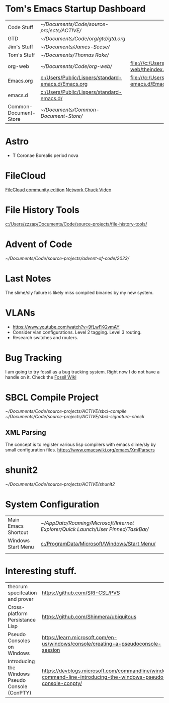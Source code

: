 * Tom's Emacs Startup Dashboard

| Code Stuff            | [[~/Documents/Code/source-projects/ACTIVE/]]           |                                                             |
| GTD                   | [[~/Documents/Code/org/gtd/gtd.org]]                   |                                                             |
| Jim's Stuff           | [[~/Documents/James-Seese/]]                           |                                                             |
| Tom's Stuff           | [[~/Documents/Thomas Rake/]]                           |                                                             |
| org-web               | [[~/Documents/Code/org-web/]]                          | [[file:///c:/Users/Public/org-web/theindex.html]]               |
| Emacs.org             | [[c:/Users/Public/Lispers/standard-emacs.d/Emacs.org]] | [[file:///c:/Users/Public/Lispers/standard-emacs.d/Emacs.html]] |
| emacs.d               | [[c:/Users/Public/Lispers/standard-emacs.d/]]          |                                                             |
| Common-Document-Store | [[~/Documents/Common-Document-Store/]]                 |                                                             |


* Astro
- T Coronae Borealis period nova

* FileCloud

[[https://ce.filecloud.com/][FileCloud community edition]] [[https://www.youtube.com/watch?v=xBIowQ0WaR8][Network Chuck Video]]

* File History Tools

[[c:/Users/zzzap/Documents/Code/source-projects/file-history-tools/]]

* Advent of Code
[[~/Documents/Code/source-projects/advent-of-code/2023/]]

* Last Notes
The slime/sly failure is likely miss compiled binaries by my new system.

* VLANs
- [[https://www.youtube.com/watch?v=9fLwFKGvmAY]]
- Consider vlan configurations. Level 2 tagging. Level 3 routing.
- Research switches and routers.
  
* Bug Tracking

I am going to try fossil as a bug tracking system.
Right now I do not have a handle on it. Check the  [[https://www2.fossil-scm.org/home/doc/trunk/www/index.wiki][Fossil Wiki]]

* SBCL Compile Project
[[~/Documents/Code/source-projects/ACTIVE/sbcl-compile]]
[[~/Documents/Code/source-projects/ACTIVE/sbcl-signature-check]]

** XML Parsing
The concept is to register various lisp compilers with emacs slime/sly by small configuration files.
[[https://www.emacswiki.org/emacs/XmlParsers]]

* shunit2
[[~/Documents/Code/source-projects/ACTIVE/shunit2]]

* System Configuration

| Main Emacs Shortcut | [[~/AppData/Roaming/Microsoft/Internet Explorer/Quick Launch/User Pinned/TaskBar/]] |
| Windows Start Menu  | [[c:/ProgramData/Microsoft/Windows/Start Menu/]]                                    |
|                     |                                                                                 |


* Interesting stuff.

| theorum specifcation and  prover                | [[https://github.com/SRI-CSL/PVS]]                                                                                 | [[https://www.youtube.com/watch?v=MHf07noO9KA][YouTube Video]] |
| Cross-platform  Persistance Lisp                | https://github.com/Shinmera/ubiquitous                                                                         |               |
| Pseudo Consoles on Windows                      | [[https://learn.microsoft.com/en-us/windows/console/creating-a-pseudoconsole-session]]                             |               |
| Introducing the Windows Pseudo Console (ConPTY) | [[https://devblogs.microsoft.com/commandline/windows-command-line-introducing-the-windows-pseudo-console-conpty/]] |               |
